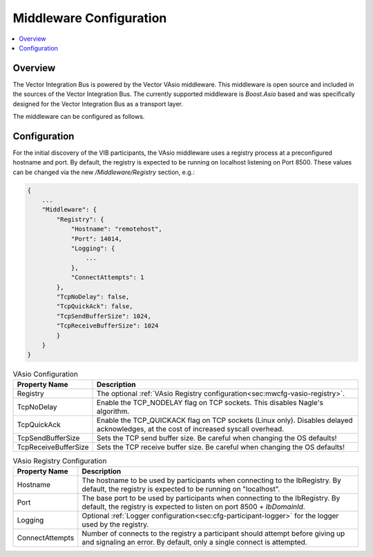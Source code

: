 .. _sec:mwcfg:

===================================================
Middleware Configuration
===================================================

.. contents:: :local:
   :depth: 3

Overview
--------------------

The Vector Integration Bus is powered by the Vector VAsio middleware. 
This middleware is open source and included in the sources of the Vector Integration Bus.
The currently supported middleware is *Boost.Asio* based and was specifically designed for the Vector
Integration Bus as a transport layer.

The middleware can be configured as follows.

.. _sec:mwcfg-vasio:

Configuration
--------------------

For the initial discovery of the VIB participants, the VAsio middleware uses a registry
process at a preconfigured hostname and port. By default, the registry is expected to be
running on localhost listening on Port 8500. These values can be changed via the new
*/Middleware/Registry* section, e.g.:


.. code-block:: javascript

    {
        ...
        "Middleware": {
            "Registry": {
                "Hostname": "remotehost",
                "Port": 14014,
                "Logging": {
                    ...
                },
                "ConnectAttempts": 1
            },
            "TcpNoDelay": false,
            "TcpQuickAck": false,
            "TcpSendBufferSize": 1024,
            "TcpReceiveBufferSize": 1024
            }
        }
    }

.. list-table:: VAsio Configuration
   :widths: 15 85
   :header-rows: 1

   * - Property Name
     - Description

   * - Registry
     - The optional :ref:`VAsio Registry configuration<sec:mwcfg-vasio-registry>`.

   * - TcpNoDelay
     - Enable the TCP_NODELAY flag on TCP sockets. This disables Nagle's algorithm.

   * - TcpQuickAck
     - Enable the TCP_QUICKACK flag on TCP sockets (Linux only). Disables delayed
       acknowledges, at the cost of increased syscall overhead.

   * - TcpSendBufferSize
     - Sets the TCP send buffer size. Be careful when changing the OS defaults!

   * - TcpReceiveBufferSize
     - Sets the TCP receive buffer size. Be careful when changing the OS defaults!


.. _sec:mwcfg-vasio-registry:

.. list-table:: VAsio Registry Configuration
   :widths: 15 85
   :header-rows: 1

   * - Property Name
     - Description

   * - Hostname
     - The hostname to be used by participants when connecting to the IbRegistry.
       By default, the registry is expected to be running on "localhost".

   * - Port
     - The base port to be used by participants when connecting to the IbRegistry.
       By default, the registry is expected to listen on port 8500 + *IbDomainId*.

   * - Logging
     - Optional :ref:`Logger configuration<sec:cfg-participant-logger>` for the logger used by the registry.

   * - ConnectAttempts
     - Number of connects to the registry a participant should attempt before giving up and signaling an error.
       By default, only a single connect is attempted.

